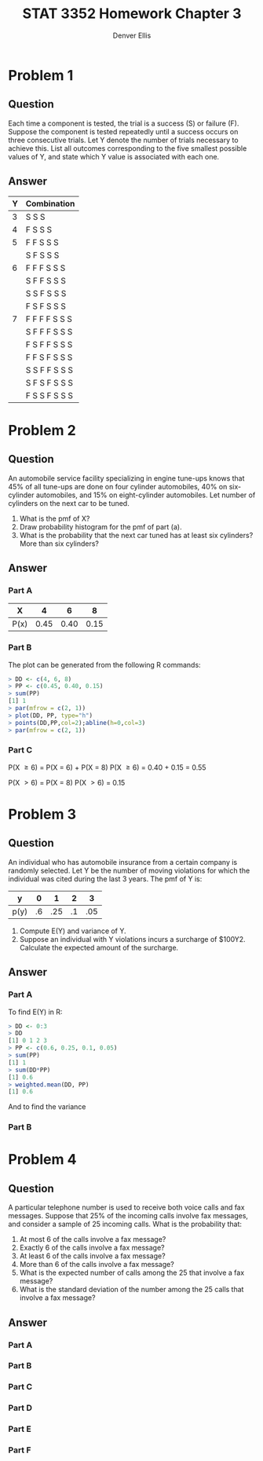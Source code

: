 #+TITLE: STAT 3352 Homework Chapter 3
#+AUTHOR: Denver Ellis
#+OPTIONS: tex:t
#+LaTeX_COMPILER: pdflatex

* Problem 1
** Question
Each time a component is tested, the trial is a success (S) or failure (F). Suppose the component is tested repeatedly until a success occurs on three consecutive trials. Let Y denote the number of trials necessary to achieve this. List all outcomes corresponding to the five smallest possible values of Y, and state which Y value is associated with each one.
** Answer

| Y | Combination   |
|---+---------------|
| 3 | S S S         |
|---+---------------|
| 4 | F S S S       |
|---+---------------|
| 5 | F F S S S     |
|   | S F S S S     |
|---+---------------|
| 6 | F F F S S S   |
|   | S F F S S S   |
|   | S S F S S S   |
|   | F S F S S S   |
|---+---------------|
| 7 | F F F F S S S |
|   | S F F F S S S |
|   | F S F F S S S |
|   | F F S F S S S |
|   | S S F F S S S |
|   | S F S F S S S |
|   | F S S F S S S |
|---+---------------|
* Problem 2
** Question
An automobile service facility specializing in engine tune-ups knows that 45% of all tune-ups are done on four cylinder automobiles, 40% on six-cylinder automobiles, and 15% on eight-cylinder automobiles. Let number of cylinders on the next car to be tuned.

1. What is the pmf of X?
2. Draw probability histogram for the pmf of part (a).
3. What is the probability that the next car tuned has at least six cylinders? More than six cylinders?
** Answer
*** Part A
| X    |    4 |    6 |    8 |
|------+------+------+------|
| P(x) | 0.45 | 0.40 | 0.15 |
*** Part B
The plot can be generated from the following R commands:
#+BEGIN_SRC R
> DD <- c(4, 6, 8)
> PP <- c(0.45, 0.40, 0.15)
> sum(PP)
[1] 1
> par(mfrow = c(2, 1))
> plot(DD, PP, type="h")
> points(DD,PP,col=2);abline(h=0,col=3)
> par(mfrow = c(2, 1))
#+END_SRC

[[./imgs/h3p1.png]]
*** Part C
P(X \ge 6) = P(X = 6) + P(X = 8)
P(X \ge 6) = 0.40 + 0.15 = 0.55

P(X \gt 6) = P(X = 8)
P(X \gt 6) = 0.15
* Problem 3
** Question
An individual who has automobile insurance from a certain company is randomly selected. Let Y be the number of moving violations for which the individual was cited during the last 3 years. The pmf of Y is:

| y    |  0 |   1 |  2 |   3 |
|------+----+-----+----+-----|
| p(y) | .6 | .25 | .1 | .05 |

1. Compute E(Y) and variance of Y.
2. Suppose an individual with Y violations incurs a surcharge of $100Y2. Calculate the expected amount of the surcharge.
** Answer
*** Part A
To find E(Y) in R:
#+BEGIN_SRC R
> DD <- 0:3
> DD
[1] 0 1 2 3
> PP <- c(0.6, 0.25, 0.1, 0.05)
> sum(PP)
[1] 1
> sum(DD*PP)
[1] 0.6
> weighted.mean(DD, PP)
[1] 0.6
#+END_SRC

And to find the variance
*** Part B
* Problem 4
** Question
A particular telephone number is used to receive both voice calls and fax messages. Suppose that 25% of the incoming calls involve fax messages, and consider a sample of 25 incoming calls. What is the probability that:
1. At most 6 of the calls involve a fax message?
2. Exactly 6 of the calls involve a fax message?
3. At least 6 of the calls involve a fax message?
4. More than 6 of the calls involve a fax message?
5. What is the expected number of calls among the 25 that involve a fax message?
6. What is the standard deviation of the number among the 25 calls that involve a fax message?
** Answer
*** Part A
*** Part B
*** Part C
*** Part D
*** Part E
*** Part F
